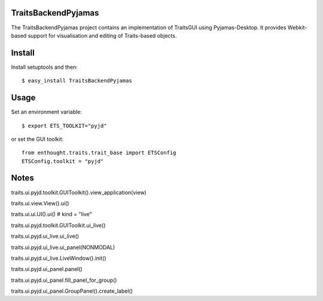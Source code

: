 TraitsBackendPyjamas
--------------------

The TraitsBackendPyjamas project contains an implementation of TraitsGUI using
Pyjamas-Desktop. It provides Webkit-based support for visualisation and editing
of Traits-based objects.

Install
-------

Install setuptools and then::

    $ easy_install TraitsBackendPyjamas

Usage
-----

Set an environment variable::

    $ export ETS_TOOLKIT="pyjd"

or set the GUI toolkit::

    from enthought.traits.trait_base import ETSConfig
    ETSConfig.toolkit = "pyjd"

Notes
-----

traits.ui.pyjd.toolkit.GUIToolkit().view_application(view)

traits.ui.view.View().ui()

traits.ui.ui.UI().ui() # kind = "live"

traits.ui.pyjd.toolkit.GUIToolkit.ui_live()

traits.ui.pyjd.ui_live.ui_live()

traits.ui.pyjd.ui_live.ui_panel(NONMODAL)

traits.ui.pyjd.ui_live.LiveWindow().init()

traits.ui.pyjd.ui_panel.panel()

traits.ui.pyjd.ui_panel.fill_panel_for_group()

traits.ui.pyjd.ui_panel.GroupPanel().create_label()
